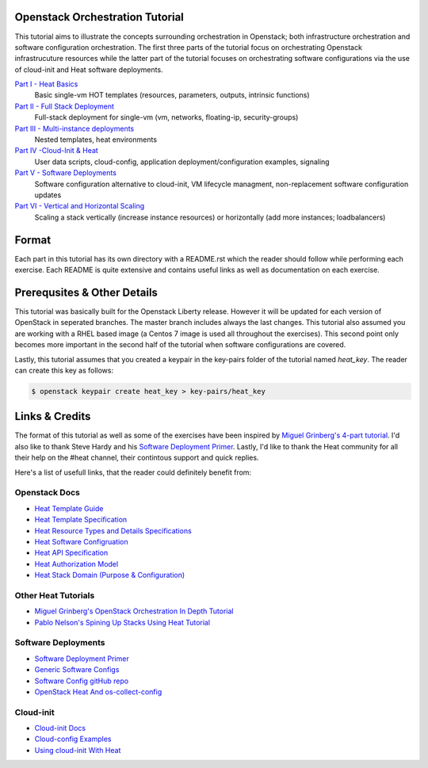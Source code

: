 Openstack Orchestration Tutorial
================================

This tutorial aims to illustrate the concepts surrounding orchestration in 
Openstack; both infrastructure orchestration and software configuration 
orchestration. The first three parts of the tutorial focus on orchestrating 
Openstack infrastrucuture resources while the latter part of the tutorial 
focuses on orchestrating software configurations via the use of cloud-init and 
Heat software deployments. 

`Part I - Heat Basics <https://github.com/stingaci/heat-tutorial/tree/master/partI>`_
  Basic single-vm HOT templates (resources, parameters, outputs, intrinsic 
  functions)

`Part II - Full Stack Deployment <https://github.com/stingaci/heat-tutorial/tree/master/partII>`_
  Full-stack deployment for single-vm (vm, networks, floating-ip, 
  security-groups)

`Part III - Multi-instance deployments <https://github.com/stingaci/heat-tutorial/tree/master/partIII>`_
  Nested templates, heat environments

`Part IV -Cloud-Init & Heat <https://github.com/stingaci/heat-tutorial/tree/master/partIV>`_
  User data scripts, cloud-config, application deployment/configuration 
  examples, signaling
 
`Part V - Software Deployments <https://github.com/stingaci/heat-tutorial/tree/master/partV>`_
  Software configuration alternative to cloud-init, VM lifecycle managment, 
  non-replacement software configuration updates 

`Part VI - Vertical and Horizontal Scaling <https://github.com/stingaci/heat-tutorial/tree/master/partVI>`_
  Scaling a stack vertically (increase instance resources) or horizontally 
  (add more instances; loadbalancers)

Format
======

Each part in this tutorial has its own directory with a README.rst which the 
reader should follow while performing each exercise. Each README is quite 
extensive and contains useful links as well as documentation on each exercise. 

Prerequsites & Other Details
============================

This tutorial was basically built for the Openstack Liberty release. However it will be updated for 
each version of OpenStack in seperated branches. The master branch includes always the last changes.
This tutorial also assumed you are working with a RHEL based image (a Centos 7 image is used all 
throughout the exercises). This second point only becomes more important in 
the second half of the tutorial when software configurations are covered. 

Lastly, this tutorial assumes that you created a keypair in the key-pairs 
folder of the tutorial named *heat_key*. The reader can create this key as 
follows:

.. code:: bash 

  $ openstack keypair create heat_key > key-pairs/heat_key

Links & Credits 
===============

The format of this tutorial as well as some of the exercises have been inspired 
by `Miguel Grinberg's 4-part tutorial 
<https://developer.rackspace.com/blog/openstack-orchestration-in-depth-part-1-introduction-to-heat/>`_. 
I'd also like to thank Steve Hardy and his `Software Deployment Primer 
<http://hardysteven.blogspot.com/2015/05/heat-softwareconfig-resources.html?m=1>`_. 
Lastly, I'd like to thank the Heat community for all their help on the #heat 
channel, their contintous support and quick replies.

Here's a list of usefull links, that the reader could definitely benefit from:

Openstack Docs
--------------

- `Heat Template Guide <http://docs.openstack.org/developer/heat/template_guide/>`_
- `Heat Template Specification <http://docs.openstack.org/developer/heat/template_guide/hot_spec.html>`_
- `Heat Resource Types and Details Specifications <http://docs.openstack.org/developer/heat/template_guide/openstack.html>`_ 
- `Heat Software Configruation <http://docs.openstack.org/developer/heat/template_guide/software_deployment.html#software-deployment-resources>`_
- `Heat API Specification <http://developer.openstack.org/api-ref/orchestration/v1/>`_
- `Heat Authorization Model <http://docs.openstack.org/admin-guide/orchestration-auth-model.html>`_
- `Heat Stack Domain (Purpose & Configuration) <http://docs.openstack.org/admin-guide/orchestration-stack-domain-users.html>`_

Other Heat Tutorials
--------------------

- `Miguel Grinberg's OpenStack Orchestration In Depth Tutorial <https://developer.rackspace.com/blog/openstack-orchestration-in-depth-part-1-introduction-to-heat/>`_
- `Pablo Nelson's Spining Up Stacks Using Heat Tutorial <https://github.com/rackerlabs/heat-tutorial>`_

Software Deployments
--------------------

- `Software Deployment Primer <http://hardysteven.blogspot.com/2015/05/heat-softwareconfig-resources.html?m=1>`_
- `Generic Software Configs <https://developer.rackspace.com/docs/user-guides/orchestration/generic-software-config/>`_
- `Software Config gitHub repo <https://github.com/openstack/heat-templates/tree/master/hot/software-config>`_
- `OpenStack Heat And os-collect-config <https://fatmin.com/2016/02/23/openstack-heat-and-os-collect-config/>`_

Cloud-init
---------

- `Cloud-init Docs <http://cloudinit.readthedocs.io/en/latest/>`_
- `Cloud-config Examples <http://cloudinit.readthedocs.io/en/latest/topics/examples.html>`_
- `Using cloud-init With Heat <https://sdake.io/2013/03/03/how-we-use-cloudinit-in-openstack-heat/>`_


